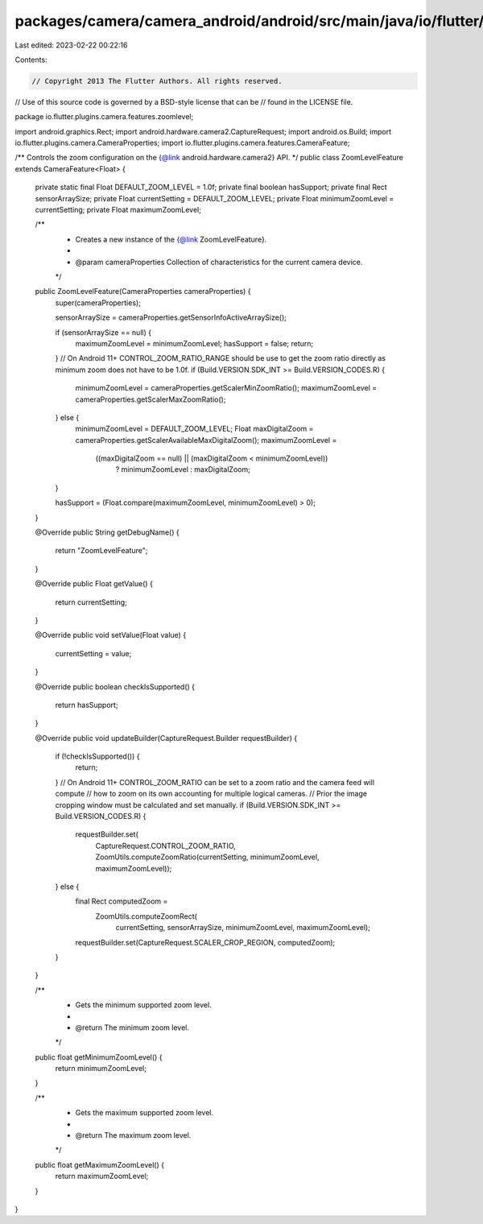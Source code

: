 packages/camera/camera_android/android/src/main/java/io/flutter/plugins/camera/features/zoomlevel/ZoomLevelFeature.java
=======================================================================================================================

Last edited: 2023-02-22 00:22:16

Contents:

.. code-block:: java

    // Copyright 2013 The Flutter Authors. All rights reserved.
// Use of this source code is governed by a BSD-style license that can be
// found in the LICENSE file.

package io.flutter.plugins.camera.features.zoomlevel;

import android.graphics.Rect;
import android.hardware.camera2.CaptureRequest;
import android.os.Build;
import io.flutter.plugins.camera.CameraProperties;
import io.flutter.plugins.camera.features.CameraFeature;

/** Controls the zoom configuration on the {@link android.hardware.camera2} API. */
public class ZoomLevelFeature extends CameraFeature<Float> {
  private static final Float DEFAULT_ZOOM_LEVEL = 1.0f;
  private final boolean hasSupport;
  private final Rect sensorArraySize;
  private Float currentSetting = DEFAULT_ZOOM_LEVEL;
  private Float minimumZoomLevel = currentSetting;
  private Float maximumZoomLevel;

  /**
   * Creates a new instance of the {@link ZoomLevelFeature}.
   *
   * @param cameraProperties Collection of characteristics for the current camera device.
   */
  public ZoomLevelFeature(CameraProperties cameraProperties) {
    super(cameraProperties);

    sensorArraySize = cameraProperties.getSensorInfoActiveArraySize();

    if (sensorArraySize == null) {
      maximumZoomLevel = minimumZoomLevel;
      hasSupport = false;
      return;
    }
    // On Android 11+ CONTROL_ZOOM_RATIO_RANGE should be use to get the zoom ratio directly as minimum zoom does not have to be 1.0f.
    if (Build.VERSION.SDK_INT >= Build.VERSION_CODES.R) {
      minimumZoomLevel = cameraProperties.getScalerMinZoomRatio();
      maximumZoomLevel = cameraProperties.getScalerMaxZoomRatio();
    } else {
      minimumZoomLevel = DEFAULT_ZOOM_LEVEL;
      Float maxDigitalZoom = cameraProperties.getScalerAvailableMaxDigitalZoom();
      maximumZoomLevel =
          ((maxDigitalZoom == null) || (maxDigitalZoom < minimumZoomLevel))
              ? minimumZoomLevel
              : maxDigitalZoom;
    }

    hasSupport = (Float.compare(maximumZoomLevel, minimumZoomLevel) > 0);
  }

  @Override
  public String getDebugName() {
    return "ZoomLevelFeature";
  }

  @Override
  public Float getValue() {
    return currentSetting;
  }

  @Override
  public void setValue(Float value) {
    currentSetting = value;
  }

  @Override
  public boolean checkIsSupported() {
    return hasSupport;
  }

  @Override
  public void updateBuilder(CaptureRequest.Builder requestBuilder) {
    if (!checkIsSupported()) {
      return;
    }
    // On Android 11+ CONTROL_ZOOM_RATIO can be set to a zoom ratio and the camera feed will compute
    // how to zoom on its own accounting for multiple logical cameras.
    // Prior the image cropping window must be calculated and set manually.
    if (Build.VERSION.SDK_INT >= Build.VERSION_CODES.R) {
      requestBuilder.set(
          CaptureRequest.CONTROL_ZOOM_RATIO,
          ZoomUtils.computeZoomRatio(currentSetting, minimumZoomLevel, maximumZoomLevel));
    } else {
      final Rect computedZoom =
          ZoomUtils.computeZoomRect(
              currentSetting, sensorArraySize, minimumZoomLevel, maximumZoomLevel);
      requestBuilder.set(CaptureRequest.SCALER_CROP_REGION, computedZoom);
    }
  }

  /**
   * Gets the minimum supported zoom level.
   *
   * @return The minimum zoom level.
   */
  public float getMinimumZoomLevel() {
    return minimumZoomLevel;
  }

  /**
   * Gets the maximum supported zoom level.
   *
   * @return The maximum zoom level.
   */
  public float getMaximumZoomLevel() {
    return maximumZoomLevel;
  }
}


